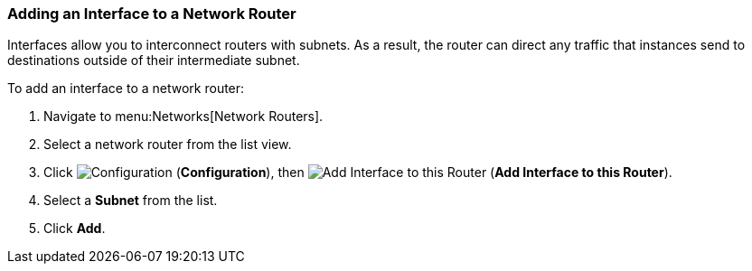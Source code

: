 [[adding-interface-network-routers]]
=== Adding an Interface to a Network Router  

Interfaces allow you to interconnect routers with subnets. As a result, the router can direct any traffic that instances send to destinations outside of their intermediate subnet.

To add an interface to a network router:

. Navigate to menu:Networks[Network Routers].
. Select a network router from the list view. 
. Click  image:1847.png[Configuration] (*Configuration*), then  image:1851.png[Add Interface to this Router] (*Add Interface to this Router*).
. Select a *Subnet* from the list. 
. Click *Add*. 